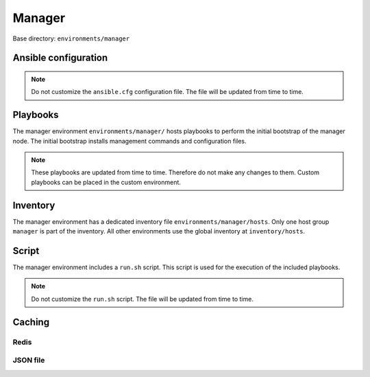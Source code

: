 .. _configuration-environment-manager:

=======
Manager
=======

Base directory: ``environments/manager``

Ansible configuration
=====================

.. note::

   Do not customize the ``ansible.cfg`` configuration file. The file will be updated
   from time to time.

Playbooks
=========

The manager environment ``environments/manager/`` hosts playbooks to perform the
initial bootstrap of the manager node. The initial bootstrap installs management
commands and configuration files.

.. note::

   These playbooks are updated from time to time. Therefore do not make any changes to them.
   Custom playbooks can be placed in the custom environment.

Inventory
=========

The manager environment has a dedicated inventory file
``environments/manager/hosts``. Only one host group ``manager`` is part of the
inventory. All other environments use the global inventory at
``inventory/hosts``.

Script
======

The manager environment includes a ``run.sh`` script. This script is used for
the execution of the included playbooks.

.. note::

   Do not customize the ``run.sh`` script. The file will be updated from time to time.

Caching
=======

Redis
-----

.. code-block:: ini
   :caption: environments/ansible.cfg

   # Fact caching
   gathering = smart
   fact_caching = redis
   fact_caching_timeout = 86400
   fact_caching_connection = cache:6379:0

JSON file
---------

.. code-block:: ini
   :caption: environments/manager/configuration.yml

   redis_enable: false

.. code-block:: ini
   :caption: environments/ansible.cfg

   # Fact caching
   gathering = smart
   fact_caching = jsonfile
   fact_caching_timeout = 86400
   fact_caching_connection = /share/facts
